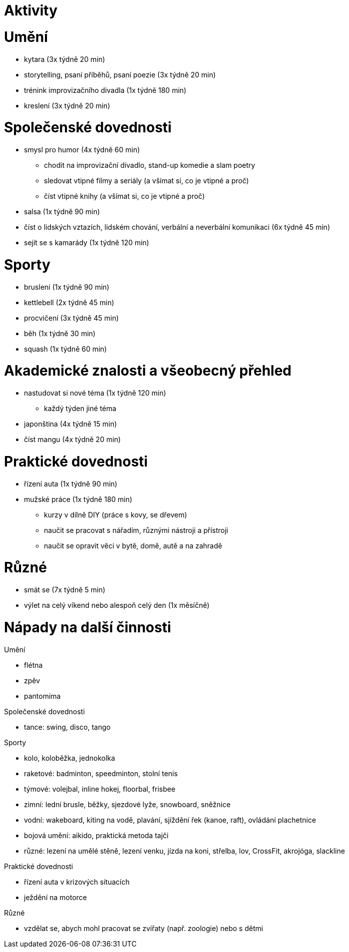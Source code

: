 
= Aktivity =

= Umění =

* kytara (3x týdně 20 min)
* storytelling, psaní příběhů, psaní poezie (3x týdně 20 min)
* trénink improvizačního divadla (1x týdně 180 min)
* kreslení (3x týdně 20 min)

= Společenské dovednosti =

* smysl pro humor (4x týdně 60 min)
  ** chodit na improvizační divadlo, stand-up komedie a slam poetry
  ** sledovat vtipné filmy a seriály (a všímat si, co je vtipné a proč)
  ** číst vtipné knihy (a všímat si, co je vtipné a proč)
* salsa (1x týdně 90 min)
* číst o lidských vztazích, lidském chování, verbální a neverbální komunikaci
  (6x týdně 45 min)
* sejít se s kamarády (1x týdně 120 min)

= Sporty =

* bruslení (1x týdně 90 min)
* kettlebell (2x týdně 45 min)
* procvičení (3x týdně 45 min)
* běh (1x týdně 30 min)
* squash (1x týdně 60 min)

= Akademické znalosti a všeobecný přehled =

* nastudovat si nové téma (1x týdně 120 min)
  ** každý týden jiné téma
* japonština (4x týdně 15 min)
* číst mangu (4x týdně 20 min)

= Praktické dovednosti =

* řízení auta (1x týdně 90 min)
* mužské práce (1x týdně 180 min)
  ** kurzy v dílně DIY (práce s kovy, se dřevem)
  ** naučit se pracovat s nářadím, různými nástroji a přístroji
  ** naučit se opravit věci v bytě, domě, autě a na zahradě

= Různé =

* smát se (7x týdně 5 min)
* výlet na celý víkend nebo alespoň celý den (1x měsíčně)

= Nápady na další činnosti =

Umění

* flétna
* zpěv
* pantomima

Společenské dovednosti

* tance: swing, disco, tango

Sporty

* kolo, koloběžka, jednokolka
* raketové: badminton, speedminton, stolní tenis
* týmové: volejbal, inline hokej, floorbal, frisbee
* zimní: lední brusle, běžky, sjezdové lyže, snowboard, sněžnice
* vodní: wakeboard, kiting na vodě, plavání, sjíždění řek (kanoe, raft),
  ovládání plachetnice
* bojová umění: aikido, praktická metoda tajči
* různé: lezení na umělé stěně, lezení venku, jízda na koni, střelba, lov,
  CrossFit, akrojóga, slackline

Praktické dovednosti

* řízení auta v krizových situacích
* ježdění na motorce

Různé

* vzdělat se, abych mohl pracovat se zvířaty (např. zoologie) nebo s dětmi
